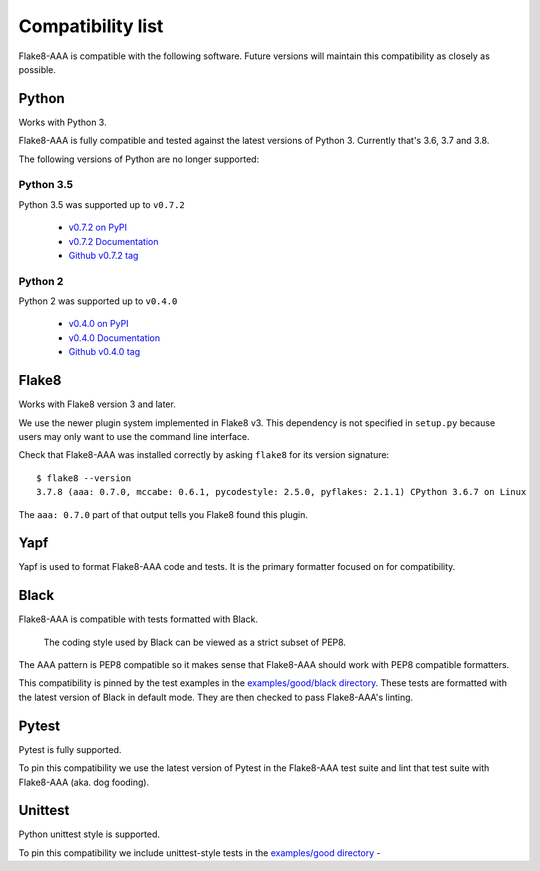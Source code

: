 Compatibility list
==================

Flake8-AAA is compatible with the following software. Future versions will
maintain this compatibility as closely as possible.

Python
------

Works with Python 3.

Flake8-AAA is fully compatible and tested against the latest versions of Python
3. Currently that's 3.6, 3.7 and 3.8.

The following versions of Python are no longer supported:

Python 3.5
..........

Python 3.5 was supported up to ``v0.7.2``

  * `v0.7.2 on PyPI <https://pypi.org/project/flake8-aaa/0.7.2/>`_
  * `v0.7.2 Documentation <https://flake8-aaa.readthedocs.io/en/v0.7.2/>`_
  * `Github v0.7.2 tag
    <https://github.com/jamescooke/flake8-aaa/releases/tag/v0.7.2>`_

Python 2
........

Python 2 was supported up to ``v0.4.0``

  * `v0.4.0 on PyPI <https://pypi.org/project/flake8-aaa/0.4.0/>`_
  * `v0.4.0 Documentation <https://flake8-aaa.readthedocs.io/en/v0.4.0/>`_
  * `Github v0.4.0 tag
    <https://github.com/jamescooke/flake8-aaa/releases/tag/v0.4.0>`_

Flake8
------

Works with Flake8 version 3 and later.

We use the newer plugin system implemented in Flake8 v3. This dependency is not
specified in ``setup.py`` because users may only want to use the command line
interface.

Check that Flake8-AAA was installed correctly by asking ``flake8`` for its
version signature::

    $ flake8 --version
    3.7.8 (aaa: 0.7.0, mccabe: 0.6.1, pycodestyle: 2.5.0, pyflakes: 2.1.1) CPython 3.6.7 on Linux

The ``aaa: 0.7.0`` part of that output tells you Flake8 found this plugin.

Yapf
----

Yapf is used to format Flake8-AAA code and tests. It is the primary formatter
focused on for compatibility.

Black
-----

Flake8-AAA is compatible with tests formatted with Black.

    The coding style used by Black can be viewed as a strict subset of PEP8.

The AAA pattern is PEP8 compatible so it makes sense that Flake8-AAA should
work with PEP8 compatible formatters.

This compatibility is pinned by the test examples in the `examples/good/black
directory
<https://github.com/jamescooke/flake8-aaa/tree/master/examples/good/black>`_.
These tests are formatted with the latest version of Black in default mode.
They are then checked to pass Flake8-AAA's linting.

Pytest
------

Pytest is fully supported.

To pin this compatibility we use the latest version of Pytest in the
Flake8-AAA test suite and lint that test suite with Flake8-AAA (aka. dog
fooding).

Unittest
--------

Python unittest style is supported.

To pin this compatibility we include unittest-style tests in the `examples/good
directory
<https://github.com/jamescooke/flake8-aaa/tree/master/examples/good>`_ -
